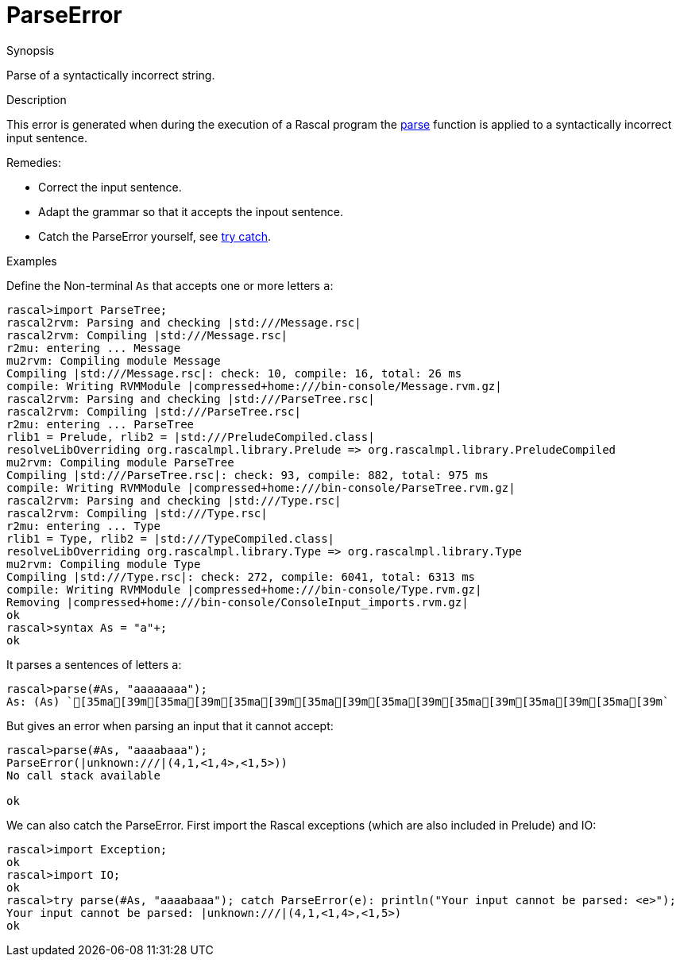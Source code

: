 
[[Dynamic-ParseError]]
# ParseError
:concept: Dynamic/ParseError

.Synopsis
Parse of a syntactically incorrect string.

.Syntax

.Types

.Function
.Usage

.Description
This error is generated when during the execution of a Rascal program the
link:{Libraries}#ParseTree-parse[parse] function is applied to a syntactically incorrect input sentence.

Remedies:

*  Correct the input sentence.
*  Adapt the grammar so that it accepts the inpout sentence.
*  Catch the ParseError yourself, see link:{RascalLang}#Statements-TryCatch[try catch].


.Examples
[source,rascal-shell-error]
----
----
Define the Non-terminal `As` that accepts one or more letters `a`:
[source,rascal-shell-error]
----
rascal>import ParseTree;
rascal2rvm: Parsing and checking |std:///Message.rsc|
rascal2rvm: Compiling |std:///Message.rsc|
r2mu: entering ... Message
mu2rvm: Compiling module Message
Compiling |std:///Message.rsc|: check: 10, compile: 16, total: 26 ms
compile: Writing RVMModule |compressed+home:///bin-console/Message.rvm.gz|
rascal2rvm: Parsing and checking |std:///ParseTree.rsc|
rascal2rvm: Compiling |std:///ParseTree.rsc|
r2mu: entering ... ParseTree
rlib1 = Prelude, rlib2 = |std:///PreludeCompiled.class|
resolveLibOverriding org.rascalmpl.library.Prelude => org.rascalmpl.library.PreludeCompiled
mu2rvm: Compiling module ParseTree
Compiling |std:///ParseTree.rsc|: check: 93, compile: 882, total: 975 ms
compile: Writing RVMModule |compressed+home:///bin-console/ParseTree.rvm.gz|
rascal2rvm: Parsing and checking |std:///Type.rsc|
rascal2rvm: Compiling |std:///Type.rsc|
r2mu: entering ... Type
rlib1 = Type, rlib2 = |std:///TypeCompiled.class|
resolveLibOverriding org.rascalmpl.library.Type => org.rascalmpl.library.Type
mu2rvm: Compiling module Type
Compiling |std:///Type.rsc|: check: 272, compile: 6041, total: 6313 ms
compile: Writing RVMModule |compressed+home:///bin-console/Type.rvm.gz|
Removing |compressed+home:///bin-console/ConsoleInput_imports.rvm.gz|
ok
rascal>syntax As = "a"+;
ok
----
It parses a sentences of letters `a`:
[source,rascal-shell-error]
----
rascal>parse(#As, "aaaaaaaa");
As: (As) `[35ma[39m[35ma[39m[35ma[39m[35ma[39m[35ma[39m[35ma[39m[35ma[39m[35ma[39m`
----
But gives an error when parsing an input that it cannot accept:
[source,rascal-shell-error]
----
rascal>parse(#As, "aaaabaaa");
ParseError(|unknown:///|(4,1,<1,4>,<1,5>))
No call stack available

ok
----
We can also catch the ParseError. First import the Rascal exceptions (which are also included in Prelude) and IO:
[source,rascal-shell-error]
----
rascal>import Exception;
ok
rascal>import IO;
ok
rascal>try parse(#As, "aaaabaaa"); catch ParseError(e): println("Your input cannot be parsed: <e>");
Your input cannot be parsed: |unknown:///|(4,1,<1,4>,<1,5>)
ok
----


.Benefits

.Pitfalls


:leveloffset: +1

:leveloffset: -1